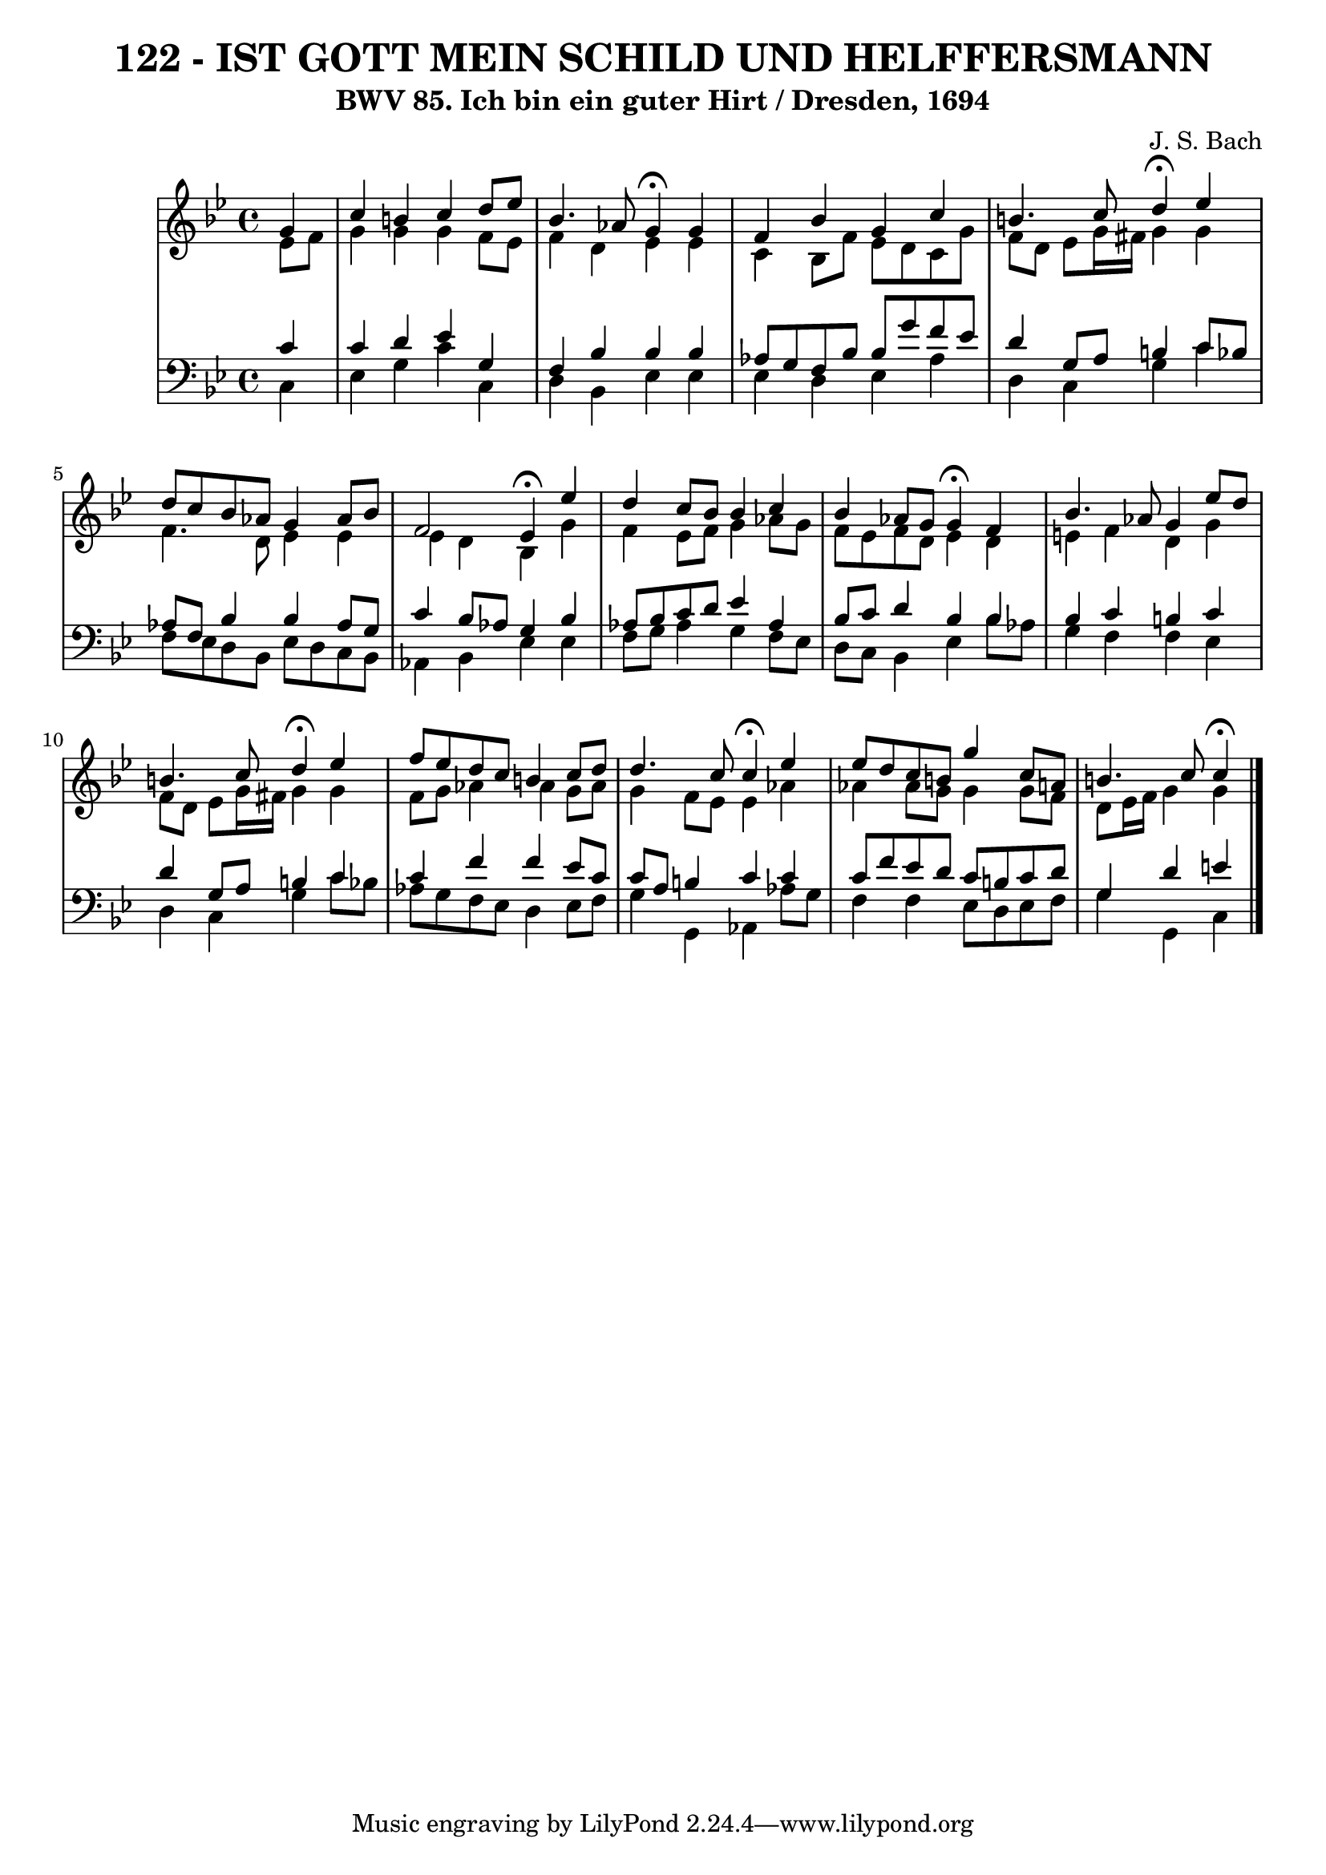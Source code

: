 \version "2.10.33"

\header {
  title = "122 - IST GOTT MEIN SCHILD UND HELFFERSMANN"
  subtitle = "BWV 85. Ich bin ein guter Hirt / Dresden, 1694"
  composer = "J. S. Bach"
}


global = {
  \time 4/4
  \key g \minor
}


soprano = \relative c'' {
  \partial 4 g4 
    c4 b4 c4 d8 ees8 
  bes4. aes8 g4 \fermata g4 
  f4 bes4 g4 c4 
  b4. c8 d4 \fermata ees4 
  d8 c8 bes8 aes8 g4 aes8 bes8   %5
  f2 ees4 \fermata ees'4 
  d4 c8 bes8 bes4 c4 
  bes4 aes8 g8 g4 \fermata f4 
  bes4. aes8 g4 ees'8 d8 
  b4. c8 d4 \fermata ees4   %10
  f8 ees8 d8 c8 b4 c8 d8 
  d4. c8 c4 \fermata ees4 
  ees8 d8 c8 b8 g'4 c,8 a8 
  b4. c8 c4 \fermata
  
}

alto = \relative c' {
  \partial 4 ees8  f8 
    g4 g4 g4 f8 ees8 
  f4 d4 ees4 ees4 
  c4 bes8 f'8 ees8 d8 c8 g'8 
  f8 d8 ees8 g16 fis16 g4 g4 
  f4. d8 ees4 ees4   %5
  ees4 d4 bes4 g'4 
  f4 ees8 f8 g4 aes8 g8 
  f8 ees8 f8 d8 ees4 d4 
  e4 f4 d4 g4 
  f8 d8 ees8 g16 fis16 g4 g4   %10
  f8 g8 aes4 aes4 g8 aes8 
  g4 f8 ees8 ees4 aes4 
  aes4 aes8 g8 g4 g8 f8 
  d8 ees16 f16 g4 g4
  
}

tenor = \relative c' {
  \partial 4 c4 
    c4 d4 ees4 g,4 
  f4 bes4 bes4 bes4 
  aes8 g8 f8 bes8 bes8 g'8 f8 ees8 
  d4 g,8 a8 b4 c8 bes8 
  aes8 f8 bes4 bes4 aes8 g8   %5
  c4 bes8 aes8 g4 bes4 
  aes8 bes8 c8 d8 ees4 aes,4 
  bes8 c8 d4 bes4 bes4 
  bes4 c4 b4 c4 
  d4 g,8 a8 b4 c4   %10
  c4 f4 f4 ees8 c8 
  c8 a8 b4 c4 c4 
  c8 f8 ees8 d8 c8 b8 c8 d8 
  g,4 d'4 e4 
  
}

baixo = \relative c {
  \partial 4 c4 
    ees4 g4 c4 c,4 
  d4 bes4 ees4 ees4 
  ees4 d4 ees4 aes4 
  d,4 c4 g'4 c4 
  f,8 ees8 d8 bes8 ees8 d8 c8 bes8   %5
  aes4 bes4 ees4 ees4 
  f8 g8 aes4 g4 f8 ees8 
  d8 c8 bes4 ees4 bes'8 aes8 
  g4 f4 f4 ees4 
  d4 c4 g'4 c8 bes8   %10
  aes8 g8 f8 ees8 d4 ees8 f8 
  g4 g,4 aes4 aes'8 g8 
  f4 f4 ees8 d8 ees8 f8 
  g4 g,4 c4 
  
}

\score {
  <<
    \new StaffGroup <<
      \override StaffGroup.SystemStartBracket #'style = #'line 
      \new Staff {
        <<
          \global
          \new Voice = "soprano" { \voiceOne \soprano }
          \new Voice = "alto" { \voiceTwo \alto }
        >>
      }
      \new Staff {
        <<
          \global
          \clef "bass"
          \new Voice = "tenor" {\voiceOne \tenor }
          \new Voice = "baixo" { \voiceTwo \baixo \bar "|."}
        >>
      }
    >>
  >>
  \layout {}
  \midi {}
}